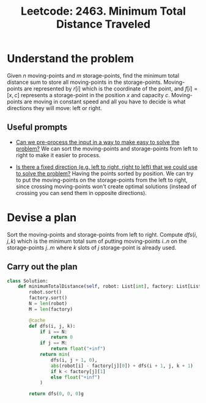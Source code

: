 :PROPERTIES:
:ID:       6BBFEF0E-4A7F-412E-9DCB-FCDEE18A0C16
:ROAM_REFS: https://leetcode.com/problems/minimum-total-distance-traveled/description/
:END:
#+TITLE: Leetcode: 2463. Minimum Total Distance Traveled
#+ROAM_REFS: https://leetcode.com/problems/minimum-total-distance-traveled/description/
#+LEETCODE_LEVEL: Hard
#+ANKI_DECK: Problem Solving
#+ANKI_CARD_ID: 1667799056518

* Understand the problem

Given $n$ moving-points and $m$ storage-points, find the minimum total distance sum to store all moving-points in the storage-points.  Moving-points are represented by $r[i]$ which is the coordinate of the point, and $f[i]=[x, c]$ represents a storage-point in the position $x$ and capacity $c$.  Moving-points are moving in constant speed and all you have to decide is what directions they will move: left or right.

** Useful prompts

- [[id:42B21DBC-4951-4AF2-8C41-A646F5675365][Can we pre-process the input in a way to make easy to solve the problem?]]  We can sort the moving-points and storage-points from left to right to make it easier to process.

- [[id:C4FCF1BD-0D05-4D47-8FAB-B6002A8F4F09][Is there a fixed direction (e.g. left to right, right to left) that we could use to solve the problem?]]  Having the points sorted by position.  We can try to put the moving-points on the storage-points from the left to right, since crossing moving-points won't create optimal solutions (instead of crossing you can send them in opposite directions).

* Devise a plan

Sort the moving-points and storage-points from left to right.  Compute $dfs(i, j, k)$ which is the minimum total sum of putting moving-points $i..n$ on the storage-points $j..m$ where $k$ slots of $j$ storage-point is already used.

** Carry out the plan

#+begin_src python
  class Solution:
      def minimumTotalDistance(self, robot: List[int], factory: List[List[int]]) -> int:
          robot.sort()
          factory.sort()
          N = len(robot)
          M = len(factory)

          @cache
          def dfs(i, j, k):
              if i == N:
                  return 0
              if j == M:
                  return float("+inf")
              return min(
                  dfs(i, j + 1, 0),
                  abs(robot[i] - factory[j][0]) + dfs(i + 1, j, k + 1)
                  if k < factory[j][1]
                  else float("+inf")
              )

          return dfs(0, 0, 0)g
#+end_src
